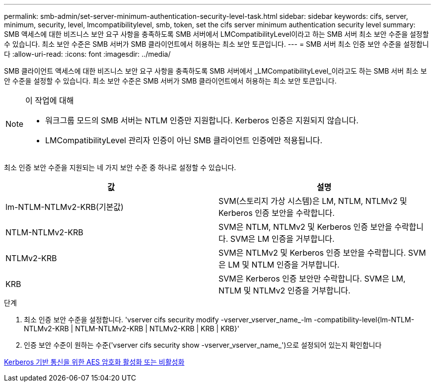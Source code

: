 ---
permalink: smb-admin/set-server-minimum-authentication-security-level-task.html 
sidebar: sidebar 
keywords: cifs, server, minimum, security, level, lmcompatibilitylevel, smb, token, set the cifs server minimum authentication security level 
summary: SMB 액세스에 대한 비즈니스 보안 요구 사항을 충족하도록 SMB 서버에서 LMCompatibilityLevel이라고 하는 SMB 서버 최소 보안 수준을 설정할 수 있습니다. 최소 보안 수준은 SMB 서버가 SMB 클라이언트에서 허용하는 최소 보안 토큰입니다. 
---
= SMB 서버 최소 인증 보안 수준을 설정합니다
:allow-uri-read: 
:icons: font
:imagesdir: ../media/


[role="lead"]
SMB 클라이언트 액세스에 대한 비즈니스 보안 요구 사항을 충족하도록 SMB 서버에서 _LMCompatibilityLevel_이라고도 하는 SMB 서버 최소 보안 수준을 설정할 수 있습니다. 최소 보안 수준은 SMB 서버가 SMB 클라이언트에서 허용하는 최소 보안 토큰입니다.

[NOTE]
.이 작업에 대해
====
* 워크그룹 모드의 SMB 서버는 NTLM 인증만 지원합니다. Kerberos 인증은 지원되지 않습니다.
* LMCompatibilityLevel 관리자 인증이 아닌 SMB 클라이언트 인증에만 적용됩니다.


====
최소 인증 보안 수준을 지원되는 네 가지 보안 수준 중 하나로 설정할 수 있습니다.

|===
| 값 | 설명 


 a| 
lm-NTLM-NTLMv2-KRB(기본값)
 a| 
SVM(스토리지 가상 시스템)은 LM, NTLM, NTLMv2 및 Kerberos 인증 보안을 수락합니다.



 a| 
NTLM-NTLMv2-KRB
 a| 
SVM은 NTLM, NTLMv2 및 Kerberos 인증 보안을 수락합니다. SVM은 LM 인증을 거부합니다.



 a| 
NTLMv2-KRB
 a| 
SVM은 NTLMv2 및 Kerberos 인증 보안을 수락합니다. SVM은 LM 및 NTLM 인증을 거부합니다.



 a| 
KRB
 a| 
SVM은 Kerberos 인증 보안만 수락합니다. SVM은 LM, NTLM 및 NTLMv2 인증을 거부합니다.

|===
.단계
. 최소 인증 보안 수준을 설정합니다. 'vserver cifs security modify -vserver_vserver_name_-lm -compatibility-level{lm-NTLM-NTLMv2-KRB | NTLM-NTLMv2-KRB | NTLMv2-KRB | KRB | KRB}'
. 인증 보안 수준이 원하는 수준('vserver cifs security show -vserver_vserver_name_')으로 설정되어 있는지 확인합니다


xref:enable-disable-aes-encryption-kerberos-task.adoc[Kerberos 기반 통신을 위한 AES 암호화 활성화 또는 비활성화]
